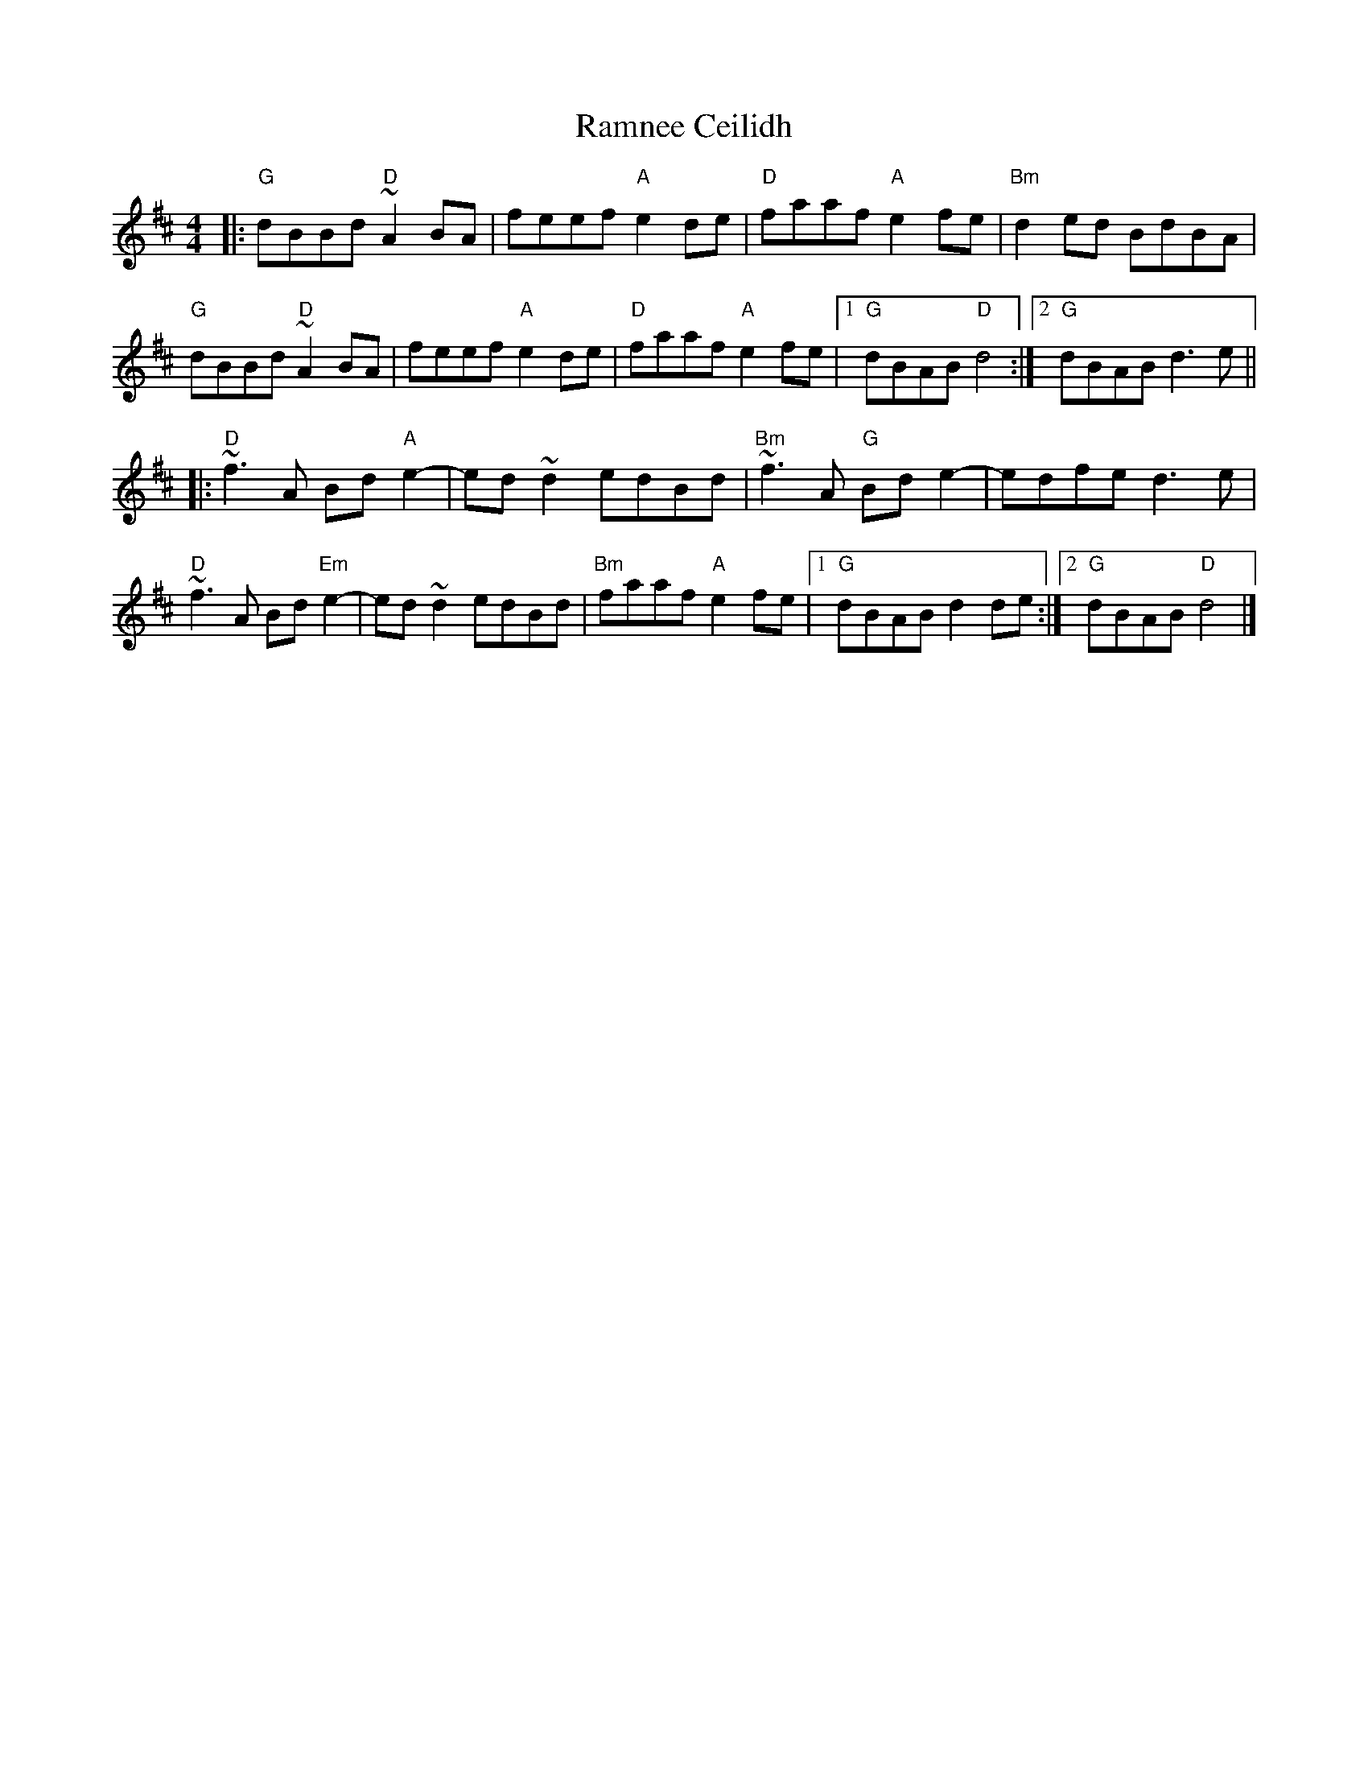 X: 1
T: Ramnee Ceilidh
M: 4/4
L: 1/8
K: Dmaj
|:"G"dBBd "D"~A2BA|feef "A"e2de|"D"faaf "A"e2fe|"Bm"d2ed BdBA|
"G"dBBd "D"~A2BA|feef "A"e2de|"D"faaf "A"e2fe|1 "G"dBAB "D"d4:|2 "G" dBAB d3e||
|:"D"~f3A Bd"A"e2|-ed~d2 edBd|"Bm"~f3A "G"Bde2|-edfe d3e|
"D"~f3A Bd"Em"e2|-ed~d2 edBd|"Bm"faaf "A"e2fe|1"G"dBAB d2de:|2 "G"dBAB "D"d4|] 
